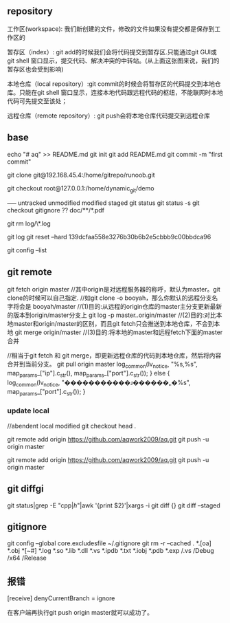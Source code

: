 
** repository
工作区(workspace): 我们新创建的文件，修改的文件如果没有提交都是保存到工作区的

暂存区（index）: git add的时候我们会将代码提交到暂存区.只能通过git GUI或git shell 窗口显示，提交代码、解决冲突的中转站。(从上面这张图来说，我们的暂存区也会受到影响)

本地仓库（local repository）:git commit的时候会将暂存区的代码提交到本地仓库。只能在git shell 窗口显示，连接本地代码跟远程代码的枢纽，不能联网时本地代码可先提交至该处；

远程仓库（remote repository）: git push会将本地仓库代码提交到远程仓库

** base
echo "# aq" >> README.md
git init
git add README.md
git commit -m "first commit"



git clone git@192.168.45.4:/home/gitrepo/runoob.git

git checkout root@127.0.0.1:/home/dynamic_git/demo


----- untracked unmodified modified staged
git status
git status -s
git checkout
gitignore ??  doc/**/*.pdf

git rm log/\*.log

git log 
git reset --hard 139dcfaa558e3276b30b6b2e5cbbb9c00bbdca96  

git config --list
** git remote
git fetch origin master
//其中origin是对远程服务器的称呼，默认为master。git clone的时候可以自己指定.
//如git clone -o booyah，那么你默认的远程分支名字将会是 booyah/master
//(1)目的:从远程的origin仓库的master主分支更新最新的版本到origin/master分支上
git log -p master..origin/master
//(2)目的:对比本地master和origin/master的区别，而且git fetch只会推送到本地仓库，不会到本地
git merge origin/master
//(3)目的:将本地的master和远程fetch下面的master合并

//相当于git fetch 和 git merge，即更新远程仓库的代码到本地仓库，然后将内容合并到当前分支。
git pull origin master
log_common(lv_notice, "%s,%s", map_params_["ip"].c_str(), map_params_["port"].c_str());
    }
    else {
    log_common(lv_notice, "�����������ɹ������˿�%s", map_params_["port"].c_str());
    }

*** update local
//abendent local modified
git checkout head .



git remote add origin https://github.com/aqwork2009/aq.git
git push -u origin master

git remote add origin https://github.com/aqwork2009/aq.git
git push -u origin master



** git diffgi
git status|grep -E "cpp$|h$"|awk '{print $2}'|xargs -i git diff {}
git diff --staged 

** gitignore
git config --global core.excludesfile ~/.gitignore
git rm -r --cached .
*.[oa]
*.obj
*[~#]
*.log
*.so
*.lib
*.dll
*.vs
*.ipdb
*.txt
*.iobj
*.pdb
*.exp
/.vs
/Debug
/x64
/Release

** 报错
[receive]
 denyCurrentBranch = ignore

 在客户端再执行git push origin master就可以成功了。
